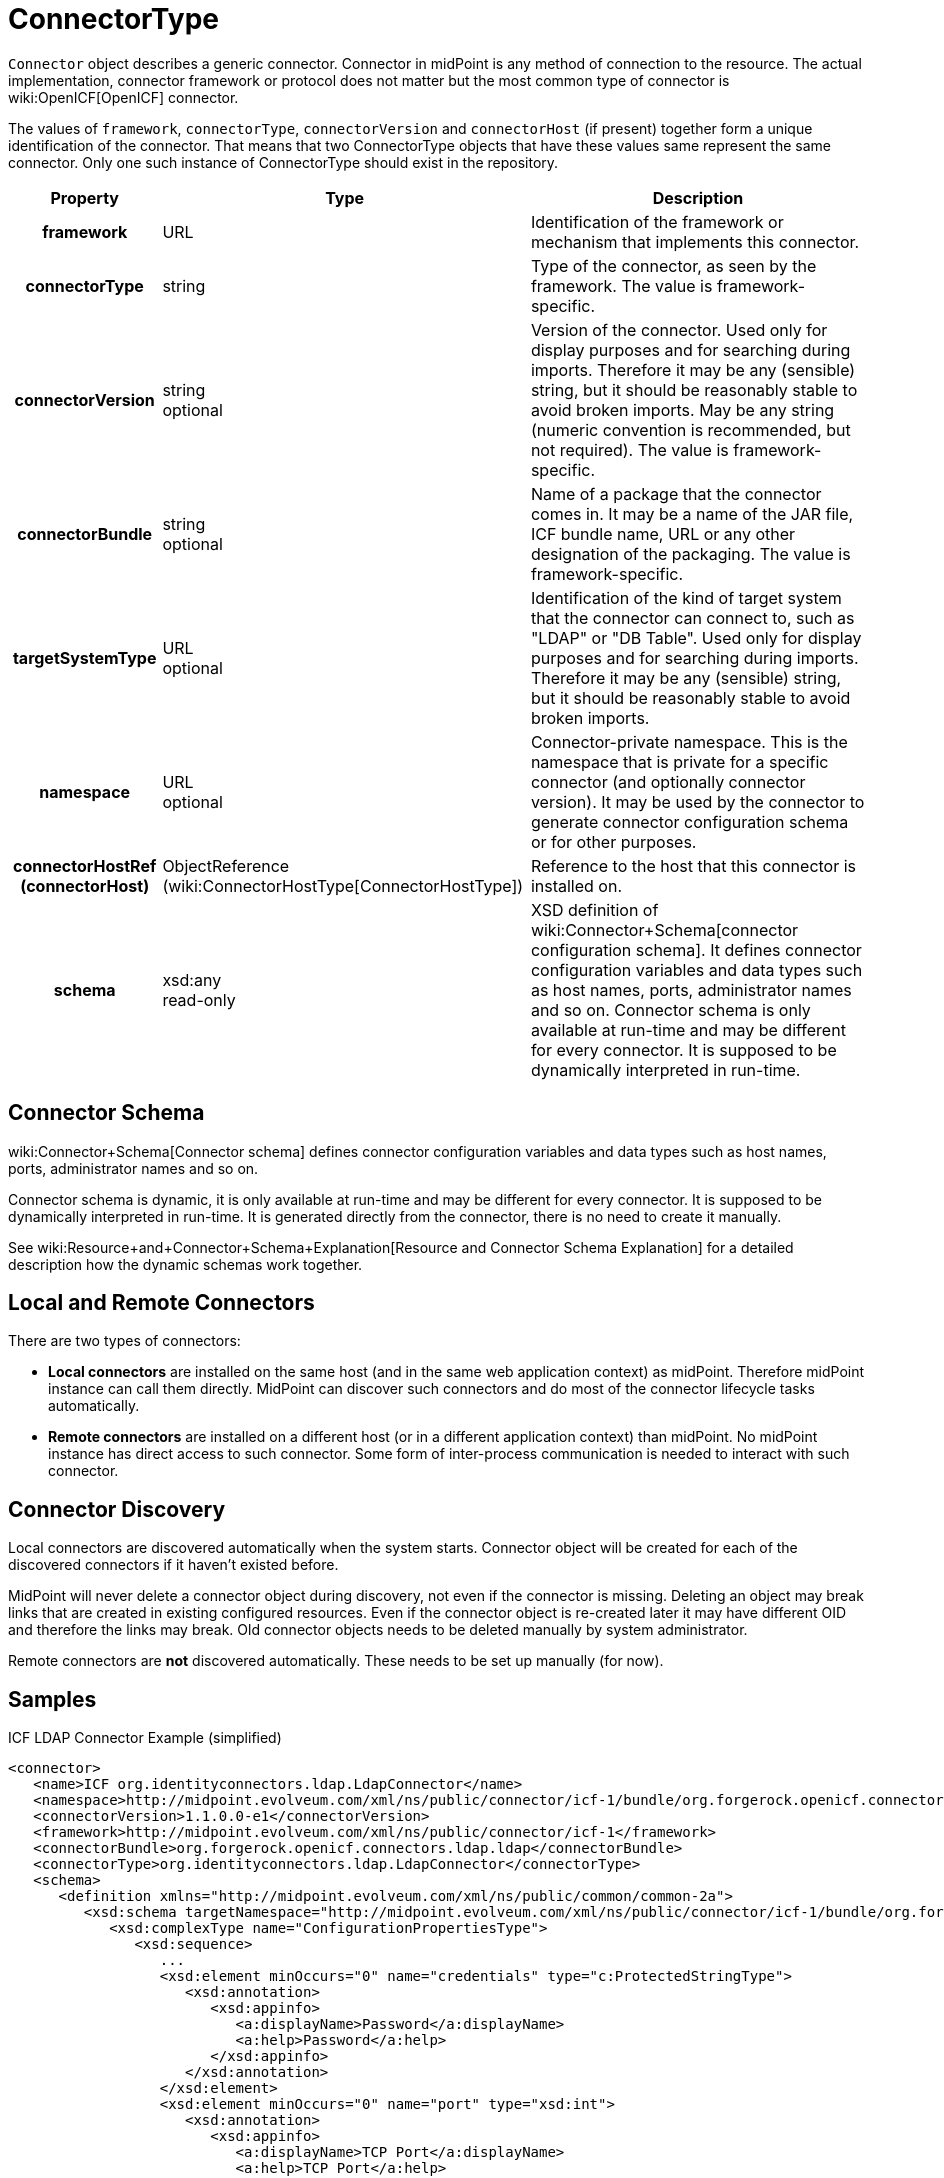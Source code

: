 = ConnectorType
:page-archived: true
:page-obsolete: true
:page-wiki-name: ConnectorType
:page-wiki-metadata-create-user: semancik
:page-wiki-metadata-create-date: 2012-06-27T18:32:32.138+02:00
:page-wiki-metadata-modify-user: maikeru
:page-wiki-metadata-modify-date: 2013-05-29T13:33:23.099+02:00

`Connector` object describes a generic connector.
Connector in midPoint is any method of connection to the resource.
The actual implementation, connector framework or protocol does not matter but the most common type of connector is wiki:OpenICF[OpenICF] connector.

The values of `framework`, `connectorType`, `connectorVersion` and `connectorHost` (if present) together form a unique identification of the connector.
That means that two ConnectorType objects that have these values same represent the same connector.
Only one such instance of ConnectorType should exist in the repository.

[%autowidth,cols="h,1,1"]
|===
| Property | Type | Description

| framework
| URL
| Identification of the framework or mechanism that implements this connector.


| connectorType
| string
| Type of the connector, as seen by the framework.
The value is framework-specific.


| connectorVersion
| string +
 optional
| Version of the connector.
Used only for display purposes and for searching during imports.
Therefore it may be any (sensible) string, but it should be reasonably stable to avoid broken imports.
May be any string (numeric convention is recommended, but not required).
The value is framework-specific.


| connectorBundle
| string +
 optional
| Name of a package that the connector comes in.
It may be a name of the JAR file, ICF bundle name, URL or any other designation of the packaging.
The value is framework-specific.


| targetSystemType
| URL +
 optional
| Identification of the kind of target system that the connector can connect to, such as "LDAP" or "DB Table".
Used only for display purposes and for searching during imports.
Therefore it may be any (sensible) string, but it should be reasonably stable to avoid broken imports.


| namespace
| URL +
 optional
| Connector-private namespace.
This is the namespace that is private for a specific connector (and optionally connector version).
It may be used by the connector to generate connector configuration schema or for other purposes.


| connectorHostRef (connectorHost)
| ObjectReference (wiki:ConnectorHostType[ConnectorHostType])
| Reference to the host that this connector is installed on.


| schema
| xsd:any  +
 read-only
| XSD definition of wiki:Connector+Schema[connector configuration schema]. It defines connector configuration variables and data types such as host names, ports, administrator names and so on.
Connector schema is only available at run-time and may be different for every connector.
It is supposed to be dynamically interpreted in run-time.


|===


== Connector Schema

wiki:Connector+Schema[Connector schema] defines connector configuration variables and data types such as host names, ports, administrator names and so on.

Connector schema is dynamic, it is only available at run-time and may be different for every connector.
It is supposed to be dynamically interpreted in run-time.
It is generated directly from the connector, there is no need to create it manually.

See wiki:Resource+and+Connector+Schema+Explanation[Resource and Connector Schema Explanation] for a detailed description how the dynamic schemas work together.


== Local and Remote Connectors

There are two types of connectors:

* *Local connectors* are installed on the same host (and in the same web application context) as midPoint.
Therefore midPoint instance can call them directly.
MidPoint can discover such connectors and do most of the connector lifecycle tasks automatically.

* *Remote connectors* are installed on a different host (or in a different application context) than midPoint.
No midPoint instance has direct access to such connector.
Some form of inter-process communication is needed to interact with such connector.


== Connector Discovery

Local connectors are discovered automatically when the system starts.
Connector object will be created for each of the discovered connectors if it haven't existed before.

MidPoint will never delete a connector object during discovery, not even if the connector is missing.
Deleting an object may break links that are created in existing configured resources.
Even if the connector object is re-created later it may have different OID and therefore the links may break.
Old connector objects needs to be deleted manually by system administrator.

Remote connectors are *not* discovered automatically.
These needs to be set up manually (for now).


== Samples

.ICF LDAP Connector Example (simplified)
[source,xml]
----
<connector>
   <name>ICF org.identityconnectors.ldap.LdapConnector</name>
   <namespace>http://midpoint.evolveum.com/xml/ns/public/connector/icf-1/bundle/org.forgerock.openicf.connectors.ldap.ldap/org.identityconnectors.ldap.LdapConnector</namespace>
   <connectorVersion>1.1.0.0-e1</connectorVersion>
   <framework>http://midpoint.evolveum.com/xml/ns/public/connector/icf-1</framework>
   <connectorBundle>org.forgerock.openicf.connectors.ldap.ldap</connectorBundle>
   <connectorType>org.identityconnectors.ldap.LdapConnector</connectorType>
   <schema>
      <definition xmlns="http://midpoint.evolveum.com/xml/ns/public/common/common-2a">
         <xsd:schema targetNamespace="http://midpoint.evolveum.com/xml/ns/public/connector/icf-1/bundle/org.forgerock.openicf.connectors.ldap.ldap/org.identityconnectors.ldap.LdapConnector">
            <xsd:complexType name="ConfigurationPropertiesType">
               <xsd:sequence>
                  ...
                  <xsd:element minOccurs="0" name="credentials" type="c:ProtectedStringType">
                     <xsd:annotation>
                        <xsd:appinfo>
                           <a:displayName>Password</a:displayName>
                           <a:help>Password</a:help>
                        </xsd:appinfo>
                     </xsd:annotation>
                  </xsd:element>
                  <xsd:element minOccurs="0" name="port" type="xsd:int">
                     <xsd:annotation>
                        <xsd:appinfo>
                           <a:displayName>TCP Port</a:displayName>
                           <a:help>TCP Port</a:help>
                        </xsd:appinfo>
                     </xsd:annotation>
                  </xsd:element>
                  <xsd:element minOccurs="0" name="principal" type="xsd:string">
                     <xsd:annotation>
                        <xsd:appinfo>
                           <a:displayName>Principal</a:displayName>
                           <a:help>Principal</a:help>
                        </xsd:appinfo>
                     </xsd:annotation>
                  </xsd:element>
                  <xsd:element maxOccurs="unbounded" minOccurs="0" name="baseContexts" type="xsd:string">
                     <xsd:annotation>
                        <xsd:appinfo>
                           <a:displayName>Base Contexts</a:displayName>
                           <a:help>Base Contexts</a:help>
                        </xsd:appinfo>
                     </xsd:annotation>
                  </xsd:element>
                  <xsd:element minOccurs="0" name="host" type="xsd:string">
                     <xsd:annotation>
                        <xsd:appinfo>
                           <a:displayName>Host</a:displayName>
                           <a:help>Host</a:help>
                        </xsd:appinfo>
                     </xsd:annotation>
                  </xsd:element>
                  ...
               </xsd:sequence>
            </xsd:complexType>
            ...
            <xsd:element name="configuration" type="tns:ConfigurationType">
               <xsd:annotation>
                  <xsd:appinfo>
                     <a:container/>
                  </xsd:appinfo>
               </xsd:annotation>
            </xsd:element>
         </xsd:schema>
      </definition>
   </schema>
</connector>

----